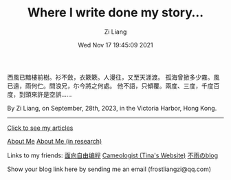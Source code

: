 #+title: Where I write done my story...
#+date: Wed Nov 17 19:45:09 2021
#+author: Zi Liang
#+email: liangzid@stu.xjtu.edu.cn
#+latex_class: elegantpaper
#+filetags: :index:

西風已黯樓前樹。衫不斂，衣簌簌。人漫往，又至天涯渡。
孤海曾掀多少霧。風已遠，雨何伫。問浪兄，尓今將之何處。
他不語，只傾覆。兩度、三度，千度百度，到頭來許是空誤……

By Zi Liang, on September, 28th, 2023, in the Victoria Harbor, Hong Kong. 

--------------------

[[file:./images/screenshot_20230228_105258.png]]

#+BEGIN_CENTER
  [[https://liangzid.github.io/sitemap.html][Click to see my articles]]
#+END_CENTER



#+BEGIN_CENTER
  [[file:about.org][About Me]]       [[file:research.org][About Me (in research)]]
#+END_CENTER


#+BEGIN_CENTER
Links to my friends: [[https://haoqinx.github.io][面向自由编程]]     [[https://bliu42.github.io/][Cameologist (Tina's Website)]]  [[eww:https://larrystd.site][不雨のblog]]

Show your blog link here by sending me an email (frostliangzi@qq.com)
#+END_CENTER

